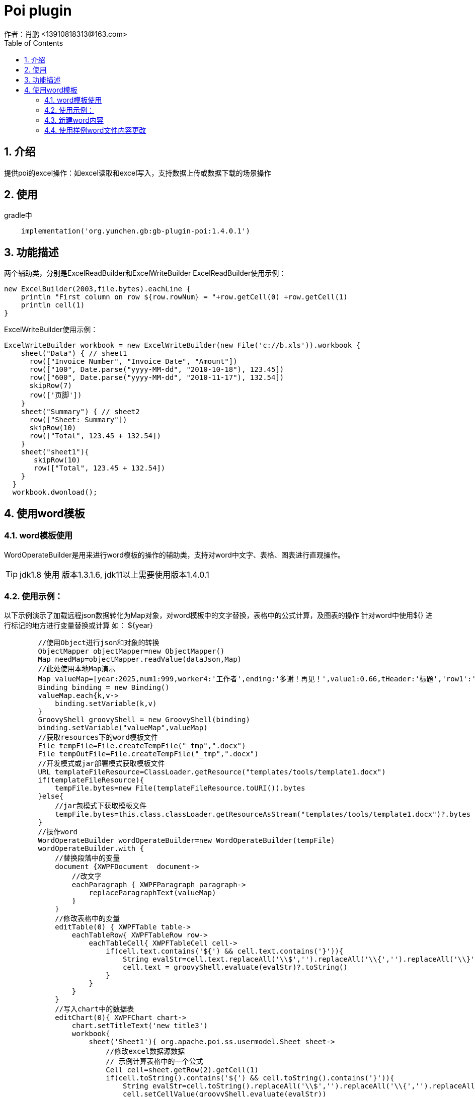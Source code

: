 = Poi plugin
作者：肖鹏 <13910818313@163.com>
:imagesdir: ../images
:source-highlighter: coderay
:last-update-label!:
:toc2:
:sectnums:

[[介绍]]
== 介绍
提供poi的excel操作：如excel读取和excel写入，支持数据上传或数据下载的场景操作

[[使用]]
== 使用

gradle中
[source,groovy]
----
    implementation('org.yunchen.gb:gb-plugin-poi:1.4.0.1')
----

[[描述]]
== 功能描述
两个辅助类，分别是ExcelReadBuilder和ExcelWriteBuilder
ExcelReadBuilder使用示例：
[source,groovy]
----
new ExcelBuilder(2003,file.bytes).eachLine {
    println "First column on row ${row.rowNum} = "+row.getCell(0) +row.getCell(1)
    println cell(1)
}
----
ExcelWriteBuilder使用示例：
[source,groovy]
----
ExcelWriteBuilder workbook = new ExcelWriteBuilder(new File('c://b.xls')).workbook {
    sheet("Data") { // sheet1
      row(["Invoice Number", "Invoice Date", "Amount"])
      row(["100", Date.parse("yyyy-MM-dd", "2010-10-18"), 123.45])
      row(["600", Date.parse("yyyy-MM-dd", "2010-11-17"), 132.54])
      skipRow(7)
      row(['页脚'])
    }
    sheet("Summary") { // sheet2
      row(["Sheet: Summary"])
      skipRow(10)
      row(["Total", 123.45 + 132.54])
    }
    sheet("sheet1"){
       skipRow(10)
       row(["Total", 123.45 + 132.54])
    }
  }
  workbook.dwonload();
----

== 使用word模板

=== word模板使用

WordOperateBuilder是用来进行word模板的操作的辅助类，支持对word中文字、表格、图表进行直观操作。

TIP: jdk1.8 使用 版本1.3.1.6, jdk11以上需要使用版本1.4.0.1

=== 使用示例：

以下示例演示了加载远程json数据转化为Map对象，对word模板中的文字替换，表格中的公式计算，及图表的操作
针对word中使用${} 进行标记的地方进行变量替换或计算 如： ${year}

[source,groovy]
----
        //使用Object进行json和对象的转换
        ObjectMapper objectMapper=new ObjectMapper()
        Map needMap=objectMapper.readValue(dataJson,Map)
        //此处使用本地Map演示
        Map valueMap=[year:2025,num1:999,worker4:'工作者',ending:'多谢！再见！',value1:0.66,tHeader:'标题','row1':'row1',row2:'row2',row3:'row3',row4:'row4',row5:'row5',row6:'row6',row7:'row7',row8:'row8',row9:'row9',row10:'row10']
        Binding binding = new Binding()
        valueMap.each{k,v->
            binding.setVariable(k,v)
        }
        GroovyShell groovyShell = new GroovyShell(binding)
        binding.setVariable("valueMap",valueMap)
        //获取resources下的word模板文件
        File tempFile=File.createTempFile("_tmp",".docx")
        File tempOutFile=File.createTempFile("_tmp",".docx")
        //开发模式或jar部署模式获取模板文件
        URL templateFileResource=ClassLoader.getResource("templates/tools/template1.docx")
        if(templateFileResource){
            tempFile.bytes=new File(templateFileResource.toURI()).bytes
        }else{
            //jar包模式下获取模板文件
            tempFile.bytes=this.class.classLoader.getResourceAsStream("templates/tools/template1.docx")?.bytes
        }
        //操作word
        WordOperateBuilder wordOperateBuilder=new WordOperateBuilder(tempFile)
        wordOperateBuilder.with {
            //替换段落中的变量
            document {XWPFDocument  document->
                //改文字
                eachParagraph { XWPFParagraph paragraph->
                    replaceParagraphText(valueMap)
                }
            }
            //修改表格中的变量
            editTable(0) { XWPFTable table->
                eachTableRow{ XWPFTableRow row->
                    eachTableCell{ XWPFTableCell cell->
                        if(cell.text.contains('${') && cell.text.contains('}')){
                            String evalStr=cell.text.replaceAll('\\$','').replaceAll('\\{','').replaceAll('\\}','')
                            cell.text = groovyShell.evaluate(evalStr)?.toString()
                        }
                    }
                }
            }
            //写入chart中的数据表
            editChart(0){ XWPFChart chart->
                chart.setTitleText('new title3')
                workbook{
                    sheet('Sheet1'){ org.apache.poi.ss.usermodel.Sheet sheet->
                        //修改excel数据源数据
                        // 示例计算表格中的一个公式
                        Cell cell=sheet.getRow(2).getCell(1)
                        if(cell.toString().contains('${') && cell.toString().contains('}')){
                            String evalStr=cell.toString().replaceAll('\\$','').replaceAll('\\{','').replaceAll('\\}','')
                            cell.setCellValue(groovyShell.evaluate(evalStr))
                        }
                        //另一种修改方式
                        skipRow(1)
                        row(['河北省', 0.99])
                        //修改chart 中的cache数据 （判断表格区域）
                        XDDFCategoryDataSource category = XDDFDataSourcesFactory.fromStringCellRange(sheet, new CellRangeAddress(1,10,0,1))
                        XDDFChartData.Series series=chart.getChartSeries().get(0).getSeries(0)
                        series.replaceData(category, XDDFDataSourcesFactory.fromNumericCellRange(sheet, new CellRangeAddress(1,10,1,1)))
                        series.plot()
                    }
                }
            }
            //两种输出文件的方式
            tempOutFile.bytes=getBytes()
            saveAs(tempOutFile.path)
        }
----


=== 新建word内容

----
        WordOperateBuilder wordOperateBuilder=new WordOperateBuilder()
        wordOperateBuilder.with {
            document {XWPFDocument  document->
                createParagraph{XWPFParagraph paragraph->
                    createRun { XWPFRun run->
                        run.text='新建word文档'
                        run.fontFamily='微软雅黑'
                        run.fontSize=12
                        run.color='FF0000'
                        run.bold=false
                    }
                }
                 createTable(3,3){ XWPFTable table->
                     int rowNum=0;
                     eachTableRow{ XWPFTableRow row->
                         rowNum++
                         int columnNum=0
                         eachTableCell{ XWPFTableCell cell->
                             columnNum++
                             cell.text = rowNum*10+columnNum
                         }
                     }
                }
                createChart(15* Units.EMU_PER_CENTIMETER,5*Units.EMU_PER_CENTIMETER){ XWPFChart chart->
                    chart.titleText='aaa'
                    List categories=['2023-01-01','2023-01-02','2023-01-03','2023-01-04','2023-01-05','2023-01-06']
                    List HistogramvaluesA=[1.74,2.31,0.65,1.42,2.00,1.73]
                    List LinevaluesA=[1.74,2.31,0.65,1.42,2.00,1.73]
                    String categoryDataRange=chart.formatRange(new CellRangeAddress(1,categories.size(),0,0))
                    String valuesDataRangeA=chart.formatRange(new CellRangeAddress(1,categories.size(),1,1))

                    XDDFDataSource<String> categoriesData = XDDFDataSourcesFactory.fromArray(categories.toArray() as String[], categoryDataRange, 1);
                    XDDFNumericalDataSource<Double> valuesDataA = XDDFDataSourcesFactory.fromArray(HistogramvaluesA.toArray() as Number[], valuesDataRangeA, 1);
                    //创建X轴
                    XDDFCategoryAxis bottomAxis = chart.createCategoryAxis(AxisPosition.TOP);
                    // 左Y轴
                    XDDFValueAxis leftAxis = chart.createValueAxis(AxisPosition.LEFT);
                    // 左Y轴和X轴交叉点在X轴0点位置，在这里我直接注释掉了。
                  leftAxis.setCrosses(AxisCrosses.AUTO_ZERO);
                  leftAxis.setCrossBetween(AxisCrossBetween.BETWEEN);
                    // 构建坐标轴
                    leftAxis.crossAxis(bottomAxis);
                    bottomAxis.crossAxis(leftAxis);
                    //设置柱状图Y轴名称，方位和坐标轴大小
                    leftAxis.setTitle("降雨量/mm");
                    leftAxis.setCrosses(AxisCrosses.MAX);
                    leftAxis.setCrossBetween(AxisCrossBetween.BETWEEN);
                    // create series
                    bottomAxis.setMajorTickMark(AxisTickMark.NONE);//取消X轴的标刻度
                    //获取X轴 图表的基本配置都在这个对象里面里面
                    CTCatAx catAx = chart.getCTChart().getPlotArea().getCatAxArray(0);
                    CTSkip ctSkip = CTSkip.Factory.newInstance();
                    //设置显示间隔
                    ctSkip.setVal((int) Math.ceil(1));
                    catAx.setTickLblSkip(ctSkip);
                    //设置标签位置为最下
                    CTTickLblPos ctTickLblPos = CTTickLblPos.Factory.newInstance();
                    ctTickLblPos.setVal(STTickLblPos.LOW);
                    catAx.setTickLblPos(ctTickLblPos);
                    //获取Y轴 图表的基本配置都在这个对象里面里面
                    CTValAx catAy = chart.getCTChart().getPlotArea().getValAxArray(0);
                    CTScaling ctScaling ;
                    ctScaling = catAy.addNewScaling();
                    //设置柱状图Y轴坐标最大值
                    ctScaling.addNewMax().setVal(8);

                    ctScaling.addNewOrientation().setVal(STOrientation.MAX_MIN);
                    catAy.setScaling(ctScaling);
                    // 设置图表背后的网格线
                    CTLineProperties ctLine = catAy.addNewMajorGridlines().addNewSpPr().addNewLn();
                    ctLine.addNewPrstDash().setVal(STPresetLineDashVal.DASH);

                    //创建柱状图数据对象
                    XDDFChartData data = chart.createData(ChartTypes.BAR, bottomAxis, leftAxis);
                    ((XDDFBarChartData) data).setBarDirection(BarDirection.COL);
                    //柱状图图例标题
                    XDDFChartData.Series series = data.addSeries(categoriesData, valuesDataA);
                    int column=0
                    XSSFSheet sheet=chart.getWorkbook().createSheet()
                    sheet.createRow(0).createCell(column).cellValue='new title'
                    CellReference cellReference=new CellReference(sheet.getSheetName(), 0, column, true, true);
                    series.setTitle("下雨量", cellReference);
                    chart.plot(data);
//-----------------------------------------折线图-------------------------------------------------
                    // 右Y轴
                    XDDFValueAxis rightAxis = chart.createValueAxis(AxisPosition.RIGHT);
                    // 右Y轴和X轴交叉点在X轴最大值位置
                    rightAxis.setCrosses(AxisCrosses.MIN);
                    rightAxis.setCrossBetween(AxisCrossBetween.BETWEEN);
                    // 构建坐标轴
                    rightAxis.crossAxis(bottomAxis);
                    bottomAxis.crossAxis(rightAxis);
                    //设置折线图Y轴名称
                    rightAxis.setTitle("水位/m");
                    XDDFCategoryDataSource countries = XDDFDataSourcesFactory.fromArray(categories.toArray() as String[]);
                    //设置折线图Y轴坐标最大值
                    rightAxis.setMaximum(8);
                    //LINE：折线图，
                    data = chart.createData(ChartTypes.LINE, bottomAxis, rightAxis);
                    //加载折线图数据
                    XDDFNumericalDataSource<Double> area = XDDFDataSourcesFactory.fromArray(LinevaluesA.toArray() as Number[]);
                    //图表加载数据，折线1
                    XDDFLineChartData.Series series1 = (XDDFLineChartData.Series) data.addSeries(countries, area);
                    //折线图例标题
                    series1.setTitle("水位", null);
                    //直线
                    series1.setSmooth(true);
                    //设置标记大小
                    series1.setMarkerSize((short) 2);
                    //设置空数据显示间隙
                    CTDispBlanksAs disp = CTDispBlanksAs.Factory.newInstance();
                    disp.setVal(STDispBlanksAs.GAP);
                    chart.getCTChart().setDispBlanksAs(disp);
                    data.setVaryColors(false);
                    //绘制
                    chart.plot(data);
                    //设置图表图例
                    XDDFChartLegend legend = chart.getOrAddLegend();
                    legend.setPosition(LegendPosition.TOP);
                }
                //document.write(new FileOutputStream(new File("C:\\Users\\xiaopeng\\Desktop\\new.docx")))
                saveAs("C:\\Users\\xiaopeng\\Desktop\\new.docx")
                //toHtml('C:\\Users\\xiaopeng\\Desktop\\new.html')
                //toPdf("C:\\Users\\xiaopeng\\Desktop\\new.pdf")
                close()
            }
        }
----

=== 使用样例word文件内容更改

WordOperateBuilder使用示例：模板link:../images/distributions/wordTemplate.docx[wordTemplate.docx]
[source,groovy]
----
        new WordOperateBuilder("C:\\Users\\Administrator\\Desktop\\wordTemplate.docx").document { XWPFDocument document->
            //操作段落
            eachParagraph {XWPFParagraph paragraph->
                println paragraph.getText()
                //操作文字组合
                //替换 设置样式 包括字体大小、颜色和粗体属性
                eachRun{XWPFRun replaceRun->

                    if(replaceRun.text()=='大学'){
                       replaceRun.setText('n',0)
                       replaceRun.setFontSize(36)
                       replaceRun.setColor('FF0000')
                       replaceRun.setBold(true)
                    }
                }
                // 插入设置
                eachRun{
                   XWPFRun insertRun ->
                       if (insertRun.text() == 'auto'){
                           insertRun.setText("在此处插入一段文字")
                       }
               }
            }

            //操作表格
            eachTable{XWPFTable table->
                eachTableRow{XWPFTableRow row->
                    eachTableCell{XWPFTableCell cell->
                        println cell.getText()
                    }
                }
            }
            //修改表格
            eachTable { XWPFTable table ->
               table.
               table.addNewCol()//加新行,包含原样式
               //替换行对象，使用操作文字方法
               eachTableRow { XWPFTableRow row ->
                   row.addNewTableCell()//加新列,包含原样式
                   //替换列对象，使用操作文字方法
                   row.getCell(0).setText("al")//追加值,包含原样式
                   row.getCell(3).setText("tx")//追加值,包含原样式
               }
               table.addNewCol()//加新行,包含原样式
            }


            //读取chart中的数据表
            eachChart{XWPFChart chart->
                eachLineInSheet([sheet:'Sheet1',labels:true]){Row row->
                    println "First column on row ${row.rowNum} = "+row.getCell(0) +row.getCell(1)
                    println cell(1)
                }
            }
            //写入chart中的数据表
            eachChart{XWPFChart chart->
                chart.setTitleText('new title3')
                workbook{
                    sheet('Sheet1'){ org.apache.poi.ss.usermodel.Sheet sheet->
                        //修改excel数据源数据
                        skipRow(1)
                        row([null, 400d])
                        row([null, 400d])
                        row([null, 400d])
                        row([null, 400d])
                        //修改chart 中的cache数据
                        XDDFCategoryDataSource category = XDDFDataSourcesFactory.fromStringCellRange(sheet, new CellRangeAddress(1,4,0,0))
                        getChartSeries(0){XDDFChartData chartSeries->
                            getSeries(0){XDDFChartData.Series series->
                                series.setTitle(sheet.getRow(0).getCell(1).richStringCellValue.toString(), new CellReference(sheet.sheetName, 0, 1, true, true));
                                series.replaceData(category, XDDFDataSourcesFactory.fromNumericCellRange(sheet, new CellRangeAddress(1,4,1,1)));
                                series.plot();
                                //修改fill颜色
                                changeSeriesFillColor(PresetColor.CHARTREUSE)
                            }
                        }
                    }
                }

            }
            saveAs("C:\\Users\\xiaopeng\\Desktop\\new.docx")
            //toHtml('C:\\Users\\xiaopeng\\Desktop\\new.html')
            //toPdf("C:\\Users\\xiaopeng\\Desktop\\new.pdf")
        }

----

